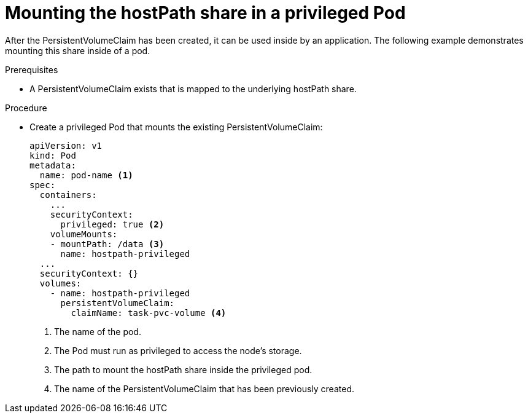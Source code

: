 // Module included in the following assemblies:
//
// * storage/persistent_storage/persistent-storage-hostpath.adoc

[id="persistent-storage-hostpath-pod_{context}"]
= Mounting the hostPath share in a privileged Pod

After the PersistentVolumeClaim has been created, it can be used inside by an application. The following example demonstrates mounting this share inside of a pod.

.Prerequisites
* A PersistentVolumeClaim exists that is mapped to the underlying hostPath share.

.Procedure

* Create a privileged Pod that mounts the existing PersistentVolumeClaim:
+
[source,yaml]
----
apiVersion: v1
kind: Pod
metadata:
  name: pod-name <1>
spec:
  containers:
    ...
    securityContext:
      privileged: true <2>
    volumeMounts:
    - mountPath: /data <3>
      name: hostpath-privileged
  ...
  securityContext: {}
  volumes:
    - name: hostpath-privileged
      persistentVolumeClaim:
        claimName: task-pvc-volume <4>
----
<1> The name of the pod.
<2> The Pod must run as privileged to access the node's storage.
<3> The path to mount the hostPath share inside the privileged pod.
<4> The name of the PersistentVolumeClaim that has been previously created.
